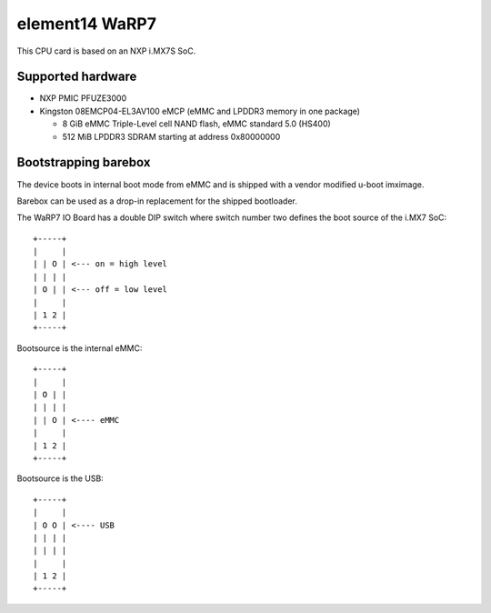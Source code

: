 element14 WaRP7
===============

This CPU card is based on an NXP i.MX7S SoC.

Supported hardware
------------------

- NXP PMIC PFUZE3000
- Kingston 08EMCP04-EL3AV100 eMCP (eMMC and LPDDR3 memory in one package)

  - 8 GiB eMMC Triple-Level cell NAND flash, eMMC standard 5.0 (HS400)
  - 512 MiB LPDDR3 SDRAM starting at address 0x80000000

Bootstrapping barebox
---------------------

The device boots in internal boot mode from eMMC and is shipped with a
vendor modified u-boot imximage.

Barebox can be used as a drop-in replacement for the shipped bootloader.

The WaRP7 IO Board has a double DIP switch where switch number two defines the
boot source of the i.MX7 SoC::

  +-----+
  |     |
  | | O | <--- on = high level
  | | | |
  | O | | <--- off = low level
  |     |
  | 1 2 |
  +-----+

Bootsource is the internal eMMC::

  +-----+
  |     |
  | O | |
  | | | |
  | | O | <---- eMMC
  |     |
  | 1 2 |
  +-----+

Bootsource is the USB::

  +-----+
  |     |
  | O O | <---- USB
  | | | |
  | | | |
  |     |
  | 1 2 |
  +-----+
